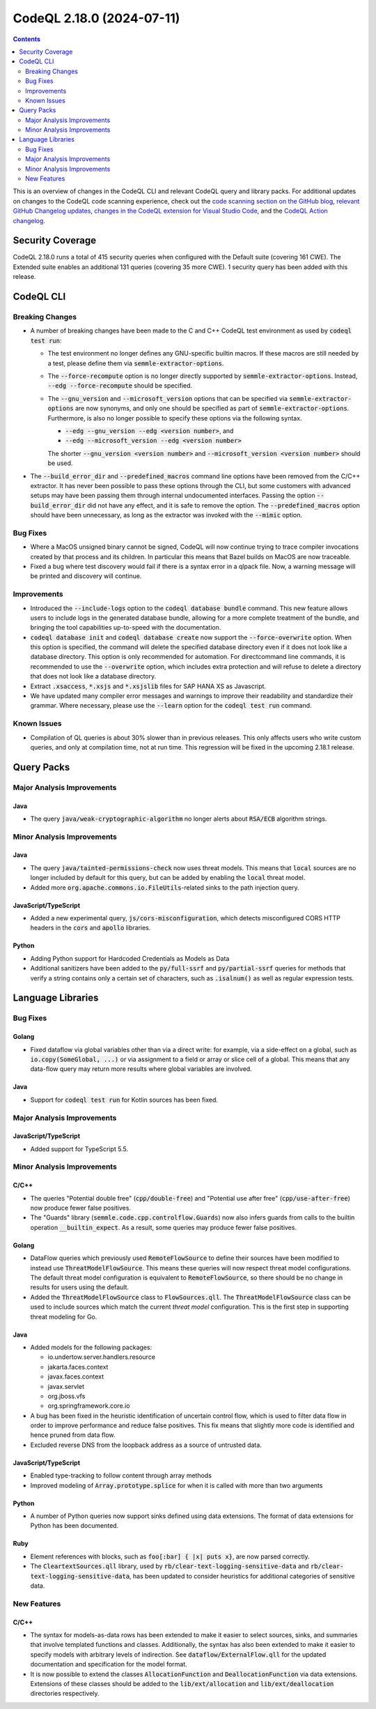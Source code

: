 .. _codeql-cli-2.18.0:

==========================
CodeQL 2.18.0 (2024-07-11)
==========================

.. contents:: Contents
   :depth: 2
   :local:
   :backlinks: none

This is an overview of changes in the CodeQL CLI and relevant CodeQL query and library packs. For additional updates on changes to the CodeQL code scanning experience, check out the `code scanning section on the GitHub blog <https://github.blog/tag/code-scanning/>`__, `relevant GitHub Changelog updates <https://github.blog/changelog/label/code-scanning/>`__, `changes in the CodeQL extension for Visual Studio Code <https://marketplace.visualstudio.com/items/GitHub.vscode-codeql/changelog>`__, and the `CodeQL Action changelog <https://github.com/github/codeql-action/blob/main/CHANGELOG.md>`__.

Security Coverage
-----------------

CodeQL 2.18.0 runs a total of 415 security queries when configured with the Default suite (covering 161 CWE). The Extended suite enables an additional 131 queries (covering 35 more CWE). 1 security query has been added with this release.

CodeQL CLI
----------

Breaking Changes
~~~~~~~~~~~~~~~~

*   A number of breaking changes have been made to the C and C++ CodeQL test environment as used by :code:`codeql test run`\ :

    *   The test environment no longer defines any GNU-specific builtin macros. If these macros are still needed by a test, please define them via :code:`semmle-extractor-options`.
        
    *   The :code:`--force-recompute` option is no longer directly supported by
        :code:`semmle-extractor-options`. Instead, :code:`--edg --force-recompute` should be specified.
        
    *   The :code:`--gnu_version` and :code:`--microsoft_version` options that can be specified via :code:`semmle-extractor-options` are now synonyms, and only one should be specified as part of :code:`semmle-extractor-options`.
        Furthermore,  is also no longer possible to specify these options via the following syntax.

        *   :code:`--edg --gnu_version --edg <version number>`, and
        *   :code:`--edg --microsoft_version --edg <version number>`
        
        The shorter :code:`--gnu_version <version number>` and
        :code:`--microsoft_version <version number>` should be used.

*   The :code:`--build_error_dir` and :code:`--predefined_macros` command line options have been removed from the C/C++ extractor. It has never been possible to pass these options through the CLI, but some customers with advanced setups may have been passing them through internal undocumented interfaces.
    Passing the option :code:`--build_error_dir` did not have any effect, and it is safe to remove the option. The :code:`--predefined_macros` option should have been unnecessary, as long as the extractor was invoked with the
    :code:`--mimic` option.

Bug Fixes
~~~~~~~~~

*   Where a MacOS unsigned binary cannot be signed, CodeQL will now continue trying to trace compiler invocations created by that process and its children. In particular this means that Bazel builds on MacOS are now traceable.
*   Fixed a bug where test discovery would fail if there is a syntax error in a qlpack file. Now, a warning message will be printed and discovery will continue.

Improvements
~~~~~~~~~~~~

*   Introduced the :code:`--include-logs` option to the :code:`codeql database bundle` command. This new feature allows users to include logs in the generated database bundle, allowing for a more complete treatment of the bundle, and bringing the tool capabilities up-to-speed with the documentation.
*   :code:`codeql database init` and :code:`codeql database create` now support the
    :code:`--force-overwrite` option. When this option is specified, the command will delete the specified database directory even if it does not look like a database directory. This option is only recommended for automation. For directcommand line commands, it is recommended to use the :code:`--overwrite` option, which includes extra protection and will refuse to delete a directory that does not look like a database directory.
*   Extract :code:`.xsaccess`, :code:`*.xsjs` and :code:`*.xsjslib` files for SAP HANA XS as Javascript.
*   We have updated many compiler error messages and warnings to improve their readability and standardize their grammar.
    Where necessary, please use the :code:`--learn` option for the :code:`codeql test run` command.

Known Issues
~~~~~~~~~~~~

*   Compilation of QL queries is about 30% slower than in previous releases. This only affects users who write custom queries, and only at compilation time, not at run time. This regression will be fixed in the upcoming 2.18.1 release.

Query Packs
-----------

Major Analysis Improvements
~~~~~~~~~~~~~~~~~~~~~~~~~~~

Java
""""

*   The query :code:`java/weak-cryptographic-algorithm` no longer alerts about :code:`RSA/ECB` algorithm strings.

Minor Analysis Improvements
~~~~~~~~~~~~~~~~~~~~~~~~~~~

Java
""""

*   The query :code:`java/tainted-permissions-check` now uses threat models. This means that :code:`local` sources are no longer included by default for this query, but can be added by enabling the :code:`local` threat model.
*   Added more :code:`org.apache.commons.io.FileUtils`\ -related sinks to the path injection query.

JavaScript/TypeScript
"""""""""""""""""""""

*   Added a new experimental query, :code:`js/cors-misconfiguration`, which detects misconfigured CORS HTTP headers in the :code:`cors` and :code:`apollo` libraries.

Python
""""""

*   Adding Python support for Hardcoded Credentials as Models as Data
*   Additional sanitizers have been added to the :code:`py/full-ssrf` and :code:`py/partial-ssrf` queries for methods that verify a string contains only a certain set of characters, such as :code:`.isalnum()` as well as regular expression tests.

Language Libraries
------------------

Bug Fixes
~~~~~~~~~

Golang
""""""

*   Fixed dataflow via global variables other than via a direct write: for example, via a side-effect on a global, such as :code:`io.copy(SomeGlobal, ...)` or via assignment to a field or array or slice cell of a global. This means that any data-flow query may return more results where global variables are involved.

Java
""""

*   Support for :code:`codeql test run` for Kotlin sources has been fixed.

Major Analysis Improvements
~~~~~~~~~~~~~~~~~~~~~~~~~~~

JavaScript/TypeScript
"""""""""""""""""""""

*   Added support for TypeScript 5.5.

Minor Analysis Improvements
~~~~~~~~~~~~~~~~~~~~~~~~~~~

C/C++
"""""

*   The queries "Potential double free" (:code:`cpp/double-free`) and "Potential use after free" (:code:`cpp/use-after-free`) now produce fewer false positives.
*   The "Guards" library (:code:`semmle.code.cpp.controlflow.Guards`) now also infers guards from calls to the builtin operation :code:`__builtin_expect`. As a result, some queries may produce fewer false positives.

Golang
""""""

*   DataFlow queries which previously used :code:`RemoteFlowSource` to define their sources have been modified to instead use :code:`ThreatModelFlowSource`. This means these queries will now respect threat model configurations. The default threat model configuration is equivalent to :code:`RemoteFlowSource`, so there should be no change in results for users using the default.
*   Added the :code:`ThreatModelFlowSource` class to :code:`FlowSources.qll`. The :code:`ThreatModelFlowSource` class can be used to include sources which match the current *threat model* configuration. This is the first step in supporting threat modeling for Go.

Java
""""

*   Added models for the following packages:

    *   io.undertow.server.handlers.resource
    *   jakarta.faces.context
    *   javax.faces.context
    *   javax.servlet
    *   org.jboss.vfs
    *   org.springframework.core.io
    
*   A bug has been fixed in the heuristic identification of uncertain control flow, which is used to filter data flow in order to improve performance and reduce false positives. This fix means that slightly more code is identified and hence pruned from data flow.
    
*   Excluded reverse DNS from the loopback address as a source of untrusted data.

JavaScript/TypeScript
"""""""""""""""""""""

*   Enabled type-tracking to follow content through array methods
*   Improved modeling of :code:`Array.prototype.splice` for when it is called with more than two arguments

Python
""""""

*   A number of Python queries now support sinks defined using data extensions. The format of data extensions for Python has been documented.

Ruby
""""

*   Element references with blocks, such as :code:`foo[:bar] { |x| puts x}`, are now parsed correctly.
*   The :code:`CleartextSources.qll` library, used by :code:`rb/clear-text-logging-sensitive-data` and :code:`rb/clear-text-logging-sensitive-data`, has been updated to consider heuristics for additional categories of sensitive data.

New Features
~~~~~~~~~~~~

C/C++
"""""

*   The syntax for models-as-data rows has been extended to make it easier to select sources, sinks, and summaries that involve templated functions and classes. Additionally, the syntax has also been extended to make it easier to specify models with arbitrary levels of indirection. See :code:`dataflow/ExternalFlow.qll` for the updated documentation and specification for the model format.
*   It is now possible to extend the classes :code:`AllocationFunction` and :code:`DeallocationFunction` via data extensions. Extensions of these classes should be added to the :code:`lib/ext/allocation` and :code:`lib/ext/deallocation` directories respectively.

